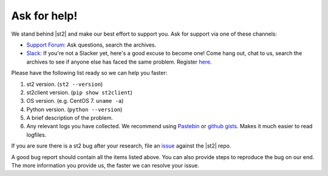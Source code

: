 .. _ref-ask-for-help:

Ask for help!
=============

We stand behind |st2| and make our best effort to support you. Ask for support via one of these
channels:

* `Support Forum <https://forum.stackstorm.com>`_: Ask questions, search the archives.
* `Slack <https://stackstorm-community.slack.com>`_: If you're not a Slacker yet, here's a good
  excuse to become one! Come hang out, chat to us, search the archives to see if anyone else has
  faced the same problem. Register `here <https://stackstorm.com/community-signup>`_.

Please have the following list ready so we can help you faster:

1. st2 version. (``st2 --version``)
2. st2client version. (``pip show st2client``)
3. OS version. (e.g. CentOS 7. ``uname -a``)
4. Python version. (``python --version``)
5. A brief description of the problem.
6. Any relevant logs you have collected. We recommend using `Pastebin <http://pastebin.com/>`_
   or `github gists <http://gist.github.com/>`_. Makes it much easier to read logfiles.

If you are sure there is a st2 bug after your research, file an `issue
<https://github.com/StackStorm/st2/issues/>`_ against the |st2| repo.

A good bug report should contain all the items listed above. You can also provide steps to
reproduce the bug on our end. The more information you provide us, the faster we can resolve your
issue.
